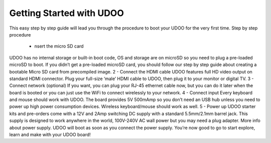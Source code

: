 #########################
Getting Started with UDOO
#########################


This easy step by step guide will lead you through the procedure to boot your UDOO for the very first time.
Step by step procedure

 - nsert the micro SD card
UDOO has no internal storage or built-in boot code, OS and storage are on microSD so you need to plug a pre-loaded microSD
to boot. If you didn’t get a pre-loaded microSD card, you should follow our step by step guide about creating a bootable 
Micro SD card from precompiled image.
2 - Connect the HDMI cable
UDOO features full HD video output on standard HDMI connector. Plug your full-size ‘male’ HDMI cable to UDOO, then plug it
to your monitor or digital TV.
3 - Connect network (optional)
If you want, you can plug your RJ-45 ethernet cable now, but you can do it later when the board is booted
or you can just use the WiFi to connect wirelessly to your network.
4 - Connect input
Every keyboard and mouse should work with UDOO. The board provides 5V 500mAmp so you don’t need an USB hub unless you need
to power up high power consumption devices. Wireless keyboard/mouse should work as well.
5 - Power up
UDOO starter kits and pre-orders come with a 12V and 2Amp switching DC supply with a standard 5.5mm/2.1mm barrel jack. This
supply is designed to work anywhere in the world, 100V-240V AC wall power but you may need a plug adapter. More info about 
power supply.
UDOO will boot as soon as you connect the power supply. You’re now good to go to start explore, learn and make with your 
UDOO board!
